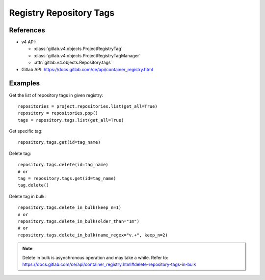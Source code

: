 ########################
Registry Repository Tags
########################

References
----------

* v4 API:

  + :class:`gitlab.v4.objects.ProjectRegistryTag`
  + :class:`gitlab.v4.objects.ProjectRegistryTagManager`
  + :attr:`gitlab.v4.objects.Repository.tags`

* Gitlab API: https://docs.gitlab.com/ce/api/container_registry.html

Examples
--------

Get the list of repository tags in given registry::

      repositories = project.repositories.list(get_all=True)
      repository = repositories.pop()
      tags = repository.tags.list(get_all=True)

Get specific tag::
      
      repository.tags.get(id=tag_name)

Delete tag::

      repository.tags.delete(id=tag_name)
      # or
      tag = repository.tags.get(id=tag_name)
      tag.delete()

Delete tag in bulk::

      repository.tags.delete_in_bulk(keep_n=1)
      # or 
      repository.tags.delete_in_bulk(older_than="1m")
      # or 
      repository.tags.delete_in_bulk(name_regex="v.+", keep_n=2)

.. note::   

      Delete in bulk is asynchronous operation and may take a while. 
      Refer to: https://docs.gitlab.com/ce/api/container_registry.html#delete-repository-tags-in-bulk 
